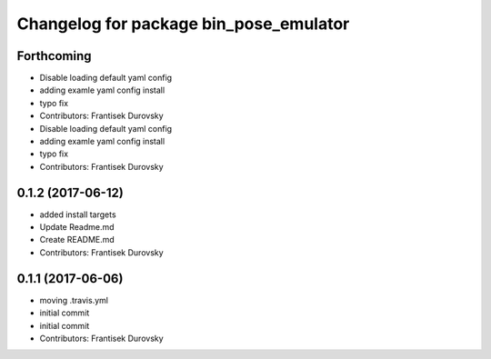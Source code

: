 ^^^^^^^^^^^^^^^^^^^^^^^^^^^^^^^^^^^^^^^
Changelog for package bin_pose_emulator
^^^^^^^^^^^^^^^^^^^^^^^^^^^^^^^^^^^^^^^

Forthcoming
-----------
* Disable loading default yaml config
* adding examle yaml config install
* typo fix
* Contributors: Frantisek Durovsky

* Disable loading default yaml config
* adding examle yaml config install
* typo fix
* Contributors: Frantisek Durovsky

0.1.2 (2017-06-12)
------------------
* added install targets
* Update Readme.md
* Create README.md
* Contributors: Frantisek Durovsky

0.1.1 (2017-06-06)
------------------
* moving .travis.yml
* initial commit
* initial commit
* Contributors: Frantisek Durovsky
